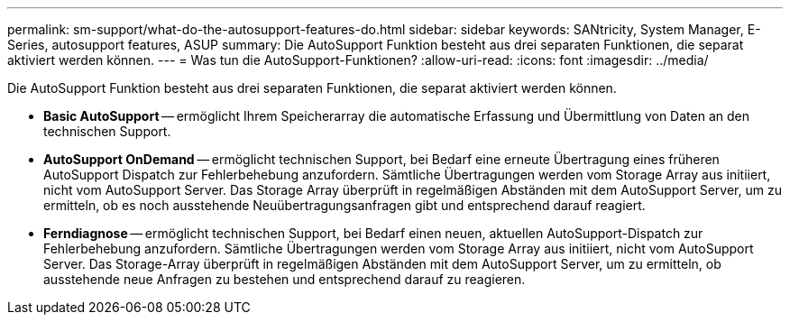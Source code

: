 ---
permalink: sm-support/what-do-the-autosupport-features-do.html 
sidebar: sidebar 
keywords: SANtricity, System Manager, E-Series, autosupport features, ASUP 
summary: Die AutoSupport Funktion besteht aus drei separaten Funktionen, die separat aktiviert werden können. 
---
= Was tun die AutoSupport-Funktionen?
:allow-uri-read: 
:icons: font
:imagesdir: ../media/


[role="lead"]
Die AutoSupport Funktion besteht aus drei separaten Funktionen, die separat aktiviert werden können.

* *Basic AutoSupport* -- ermöglicht Ihrem Speicherarray die automatische Erfassung und Übermittlung von Daten an den technischen Support.
* *AutoSupport OnDemand* -- ermöglicht technischen Support, bei Bedarf eine erneute Übertragung eines früheren AutoSupport Dispatch zur Fehlerbehebung anzufordern. Sämtliche Übertragungen werden vom Storage Array aus initiiert, nicht vom AutoSupport Server. Das Storage Array überprüft in regelmäßigen Abständen mit dem AutoSupport Server, um zu ermitteln, ob es noch ausstehende Neuübertragungsanfragen gibt und entsprechend darauf reagiert.
* *Ferndiagnose* -- ermöglicht technischen Support, bei Bedarf einen neuen, aktuellen AutoSupport-Dispatch zur Fehlerbehebung anzufordern. Sämtliche Übertragungen werden vom Storage Array aus initiiert, nicht vom AutoSupport Server. Das Storage-Array überprüft in regelmäßigen Abständen mit dem AutoSupport Server, um zu ermitteln, ob ausstehende neue Anfragen zu bestehen und entsprechend darauf zu reagieren.

